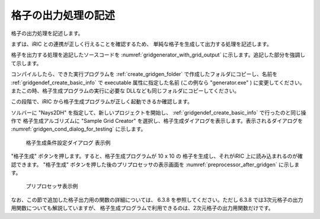 .. _gridgenerator_add_groudoutput:

格子の出力処理の記述
---------------------

格子の出力処理を記述します。

まずは、iRIC との連携が正しく行えることを確認するため、
単純な格子を生成して出力する処理を記述します。

格子を出力する処理を追記したソースコードを
:numref:`gridgenerator_with_grid_output`
に示します。追記した部分を強調して示します。

.. code-block:: fortran
   :caption: 格子を出力する処理を追記したソースコード
   :name: gridgenerator_with_grid_output
   :linenos:
   :emphasize-lines: 7-8,25-40

   program SampleProgram
     implicit none
     include 'cgnslib_f.h'
   
     integer:: fin, ier
     integer:: icount, istatus
     integer:: imax, jmax
     double precision, dimension(:,:), allocatable::grid_x, grid_y
     character(200)::condFile  
   
     icount = nargs()
     if ( icount.eq.2 ) then
       call getarg(1, condFile, istatus)
     else
       stop "Input File not specified."
     endif
   
     ! 格子生成データファイルを開く
     call cg_open_f(condFile, CG_MODE_MODIFY, fin, ier)
     if (ier /=0) stop "*** Open error of CGNS file ***"
   
     ! 内部変数の初期化。戻り値は 1 になるが問題ない。
     call cg_iric_init_f(fin, ier)
   
     imax = 10
     jmax = 10
   
     ! 格子生成用のメモリを確保
     allocate(grid_x(imax,jmax), grid_y(imax,jmax)
   
     ! 格子を生成
     do i = 1, imax
       do j = 1, jmax
         grid_x(i, j) = i
         grid_y(i, j) = j
       end do
     end do
   
     ! 格子を出力
     cg_iric_writegridcoord2d_f(imax, jmax, grid_x, grid_y, ier)
   
     ! 格子生成データファイルを閉じる
     call cg_close_f(fin, ier)
   end program SampleProgram

コンパイルしたら、できた実行プログラムを :ref:`create_gridgen_folder`
で作成したフォルダにコピーし、名前を :ref:`gridgendef_create_basic_info`
で executable 属性に指定した名前 (この例なら "generator.exe" )
に変更してください。またこの時、格子生成プログラムの実行に必要な
DLLなども同じフォルダにコピーしてください。

この段階で、iRIC から格子生成プログラムが正しく起動できるか確認します。

ソルバーに "Nays2DH" を指定して、新しいプロジェクトを開始し、
:ref:`gridgendef_create_basic_info` で行ったのと同じ操作で
格子生成アルゴリズムに "Sample Grid Creator"
を選択し、格子生成ダイアログを表示します。表示されるダイアログを
:numref:`gridgen_cond_dialog_for_testing`
に示します。

.. _gridgen_cond_dialog_for_testing:

.. figure:: images/gridgen_cond_dialog_for_testing.png

   格子生成条件設定ダイアログ 表示例

"格子生成" ボタンを押します。すると、格子生成プログラムが 10 x 10 の
格子を生成し、それがiRIC 上に読み込まれるのが確認できます。
"格子生成" ボタンを押した後のプリプロセッサの表示画面を 
:numref:`preprocessor_after_gridgen` に示します。

.. _preprocessor_after_gridgen:

.. figure:: images/preprocessor_after_gridgen.png

   プリプロセッサ表示例

なお、この節で追加した格子出力用の関数の詳細については、
6.3.8 を参照してください。ただし 6.3.8
では3次元格子の出力用関数についても解説していますが、
格子生成プログラムで利用できるのは、2次元格子の出力用関数だけです。
